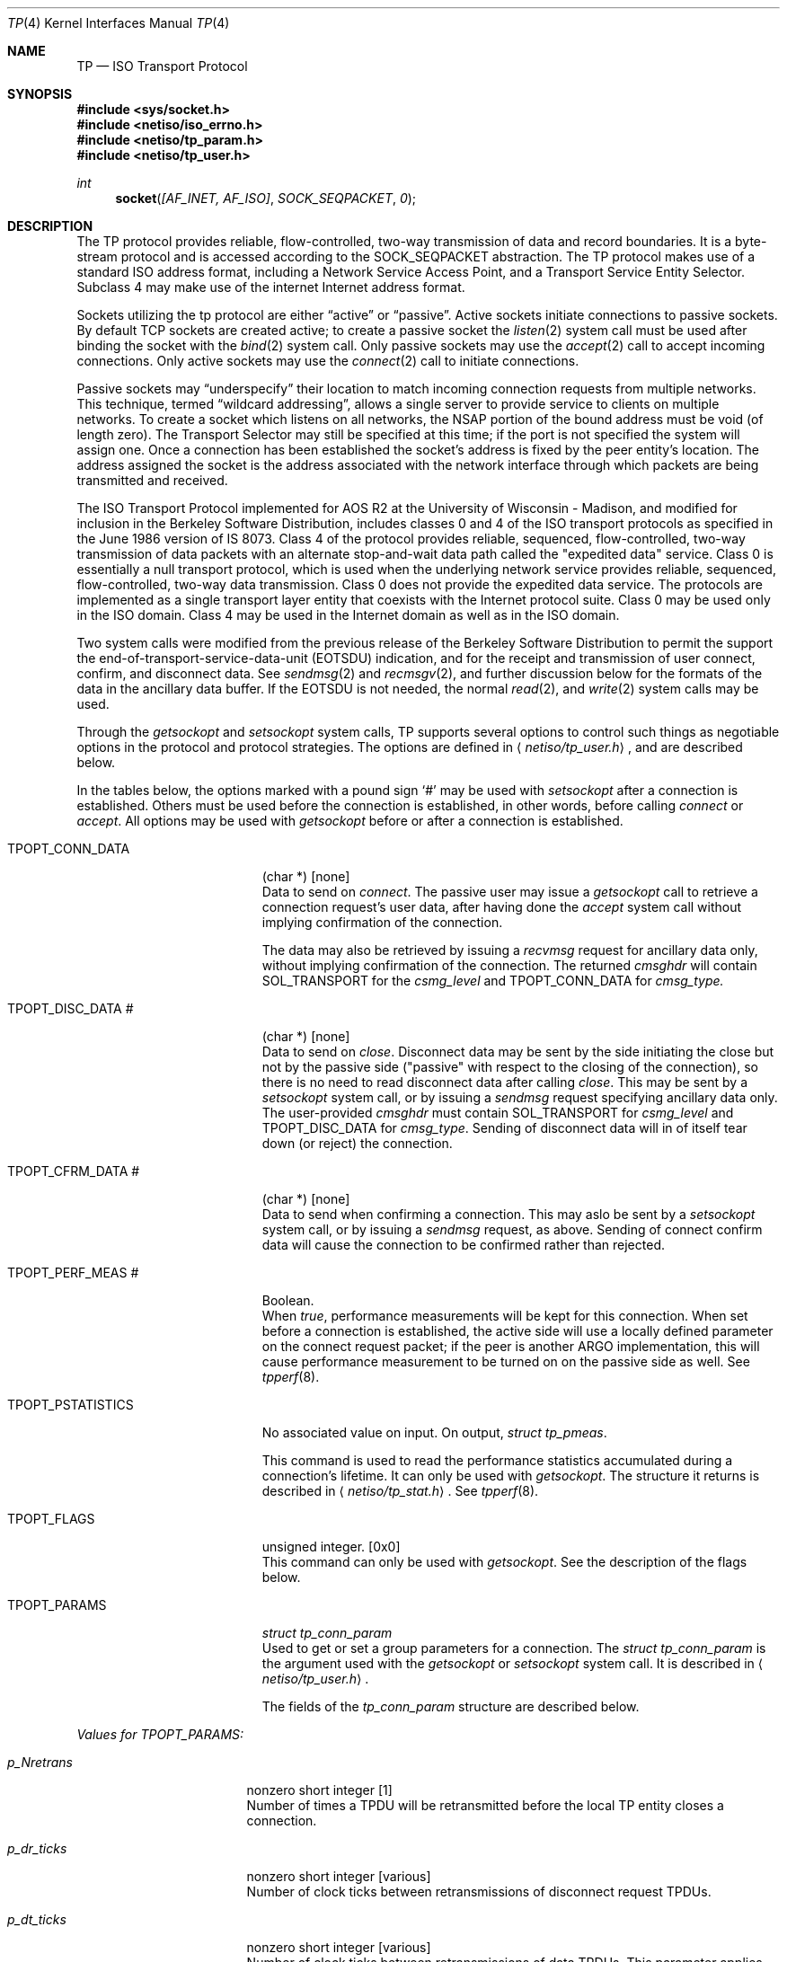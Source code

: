 .\" Copyright (c) 1990, 1991 The Regents of the University of California.
.\" All rights reserved.
.\"
.\" %sccs.include.redist.man%
.\"
.\"     @(#)tp.4	6.5 (Berkeley) 06/09/93
.\"
.Dd 
.Dt TP 4
.Os
.Sh NAME
.Nm TP
.Nd
.Tn ISO
Transport Protocol
.Sh SYNOPSIS
.Fd #include <sys/socket.h>
.Fd #include <netiso/iso_errno.h>
.Fd #include <netiso/tp_param.h>
.Fd #include <netiso/tp_user.h>
.Ft int
.Fn socket "[AF_INET, AF_ISO]" SOCK_SEQPACKET 0
.Sh DESCRIPTION
.Pp
The
.Tn TP
protocol provides reliable, flow-controlled, two-way
transmission of data and record boundaries. 
It is a byte-stream protocol and is accessed according to
the
.Dv SOCK_SEQPACKET
abstraction.
The
.Tn TP
protocol makes use of a standard
.Tn ISO
address format,
including a Network Service Access Point, and a Transport Service Entity
Selector.
Subclass 4 may make use of the internet
Internet address format.
.Pp
Sockets utilizing the tp protocol are either
.Dq active
or
.Dq passive .
Active sockets initiate connections to passive
sockets.  By default
.Tn TCP
sockets are created active; to create a
passive socket the
.Xr listen 2
system call must be used
after binding the socket with the
.Xr bind 2
system call.  Only
passive sockets may use the 
.Xr accept 2
call to accept incoming connections.  Only active sockets may
use the
.Xr connect 2
call to initiate connections.
.Pp
Passive sockets may
.Dq underspecify
their location to match
incoming connection requests from multiple networks.  This
technique, termed
.Dq wildcard addressing ,
allows a single
server to provide service to clients on multiple networks.
To create a socket which listens on all networks, the
.Tn NSAP
portion
of the bound address must be void (of length zero).
The Transport Selector may still be specified
at this time; if the port is not specified the system will assign one.
Once a connection has been established the socket's address is
fixed by the peer entity's location.   The address assigned the
socket is the address associated with the network interface
through which packets are being transmitted and received.
.Pp
The
.Tn ISO
Transport Protocol implemented for
.Tn AOS R2
at the University of Wisconsin - Madison,
and modified for inclusion in the Berkeley Software Distribution,
includes classes 0 and 4 
of the
.Tn ISO
transport protocols
as specified in
the June 1986 version of
.Tn IS
8073.
Class 4 of the protocol provides reliable, sequenced,
flow-controlled, two-way
transmission of data packets with an alternate stop-and-wait data path called
the "expedited data" service.
Class 0 is essentially a null transport protocol, which is used
when the underlying network service provides reliable, sequenced,
flow-controlled, two-way data transmission.
Class 0 does not provide the expedited data service.
The protocols are implemented as a single transport layer entity 
that coexists with the Internet protocol suite.
Class 0 may be used only in the
.Tn ISO
domain.
Class 4 may be used in the Internet domain as well as in the
.Tn ISO
domain.
.Pp
Two system calls were modified from the previous
release of the Berkeley Software Distribution
to permit the support the end-of-transport-service-data-unit
.Pq Dv EOTSDU
indication, and for the receipt and transmission of user
connect, confirm, and disconnect data.
See
.Xr sendmsg 2
and
.Xr recmsgv 2 ,
and further discussion
below for the formats of the data in the ancillary data buffer.
If the
.Dv EOTSDU
is not needed, the normal
.Xr read 2 ,
and
.Xr write 2
system calls may be used.
.Pp
Through the 
.Xr getsockopt
and
.Xr setsockopt
system calls,
.Tn TP
supports several options 
to control such things as negotiable options
in the protocol and protocol strategies.
The options are defined in
.Aq Pa netiso/tp_user.h ,
and are described below.
.Pp
In the tables below,
the options marked with a pound sign
.Ql \&#
may be used 
with
.Xr setsockopt
after a connection is established.
Others must be used before the connection
is established, in other words,
before calling
.Xr connect
or 
.Xr accept .
All options may be used 
with
.Xr getsockopt
before or
after a connection is established.
.Bl -tag -width TPOPT_PSTATISTICS
.It Dv TPOPT_CONN_DATA
(char *) [none]
.br
Data to send on
.Xr connect .
The passive user may issue a
.Xr getsockopt
call to retrieve a connection request's user data,
after having done the
.Xr accept
system call without implying confirmation of the connection.
.Pp
The data may also be retrieved by issuing a
.Xr recvmsg
request for ancillary data only,
without implying confirmation of the connection.
The returned
.Va cmsghdr
will contain
.Dv SOL_TRANSPORT
for the
.Va csmg_level
and
.Dv TPOPT_CONN_DATA
for
.Va cmsg_type.
.It Dv TPOPT_DISC_DATA \&#
(char *) [none]
.br
Data to send on
.Xr close .
Disconnect data may be sent by the side initiating the close
but not by the passive side ("passive" with respect to the closing
of the connection), so there is no need to read disconnect data
after calling
.Xr close .
This may be sent by a
.Xr setsockopt
system call, or by issuing a
.Xr sendmsg
request specifying ancillary data only.
The user-provided
.Va cmsghdr
must contain
.Dv SOL_TRANSPORT
for
.Va csmg_level
and
.Dv TPOPT_DISC_DATA
for
.Va cmsg_type .
Sending of disconnect data will in of itself tear down (or reject)
the connection.
.It Dv TPOPT_CFRM_DATA \&#
(char *) [none]
.br
Data to send when confirming a connection.
This may aslo be sent by a 
.Xr setsockopt
system call, or by issuing a
.Xr sendmsg
request, as above.
Sending of connect confirm data will cause the connection
to be confirmed rather than rejected.
.It Dv TPOPT_PERF_MEAS \&#
Boolean.
.br
When
.Xr true ,
performance measurements will be kept
for this connection.  
When set before a connection is established, the
active side will use a locally defined parameter on the
connect request packet; if the peer is another
.Tn ARGO
implementation, this will cause performance measurement to be
turned on 
on the passive side as well.
See
.Xr tpperf 8 .
.It Dv TPOPT_PSTATISTICS
No associated value on input.
On output,
.Ar struct tp_pmeas .
.Pp
This command is used to read the performance statistics accumulated
during a connection's lifetime.
It can only be used with
.Xr getsockopt .
The structure it returns is described in
.Aq Pa netiso/tp_stat.h .
See
.Xr tpperf 8 .
.It Dv TPOPT_FLAGS
unsigned integer. [0x0]
.br
This command can only be used with
.Xr getsockopt .
See the description of the flags below.
.It Dv TPOPT_PARAMS
.Ar struct tp_conn_param
.br
Used to get or set a group parameters for a connection.
The
.Ar struct tp_conn_param
is the argument used with the
.Xr getsockopt
or
.Xr setsockopt
system call. 
It is described in 
.Aq Pa netiso/tp_user.h .
.Pp
The fields of the
.Ar tp_conn_param
structure are
described below.
.El
.Pp
.Em Values for TPOPT_PARAMS:
.Bl -tag -width p_sendack_ticks
.It Ar p_Nretrans
nonzero short integer [1]
.br
Number of times a TPDU
will be retransmitted before the
local TP entity closes a connection.
.It Ar p_dr_ticks
nonzero short integer [various]
.br
Number of clock ticks between retransmissions of disconnect request
TPDUs.
.It Ar p_dt_ticks
nonzero short integer [various]
.br
Number of clock ticks between retransmissions of data
TPDUs.
This parameter applies only to class 4.
.It Ar p_cr_ticks
nonzero short integer [various]
.br
Number of clock ticks between retransmissions of connection request
TPDUs.
.It Ar p_cc_ticks
nonzero short integer [various]
.br
Number of clock ticks between retransmissions of connection confirm
TPDUs.
This parameter applies only to class 4.
.It Ar p_x_ticks
nonzero short integer [various]
.br
Number of clock ticks between retransmissions of expedited data
TPDUs.
This parameter applies only to class 4.
.It Ar p_sendack_ticks
nonzero short integer [various]
.br
Number of clock ticks that the local TP entity
will wait before sending an acknowledgment for normal data
(not applicable if the acknowlegement strategy is
.Dv TPACK_EACH ) .
This parameter applies only to class 4.
.It Ar p_ref_ticks
nonzero short integer [various]
.br
Number of clock ticks for which a reference will
be considered frozen after the connection to which
it applied is closed.
This parameter applies to classes 4 and 0 in the 
.Tn ARGO
implementation, despite the fact that
the frozen reference function is required only for
class 4.
.It Ar p_inact_ticks
nonzero short integer [various]
.br
Number of clock ticks without an incoming packet from the peer after which 
.Tn TP
close the connection.
This parameter applies only to class 4.
.It Ar p_keepalive_ticks
nonzero short integer [various]
.br
Number of clock ticks between acknowledgments that are sent
to keep an inactive connection open (to prevent the peer's
inactivity control function from closing the connection).
This parameter applies only to class 4.
.It Ar p_winsize
short integer between 128 and 16384. [4096 bytes]
.br
The buffer space limits in bytes for incoming and outgoing data.
There is no way to specify different limits for incoming and outgoing
paths.
The actual window size at any time
during the lifetime of a connection
is a function of the buffer size limit, the negotiated
maximum TPDU
size, and the 
rate at which the user program receives data.
This parameter applies only to class 4.
.It Ar p_tpdusize
unsigned char between 0x7 and 0xd. 
[0xc for class 4] [0xb for class 0]
.br
Log 2 of the maximum TPDU size to be negotiated.
The
.Tn TP
standard
.Pf ( Tn ISO
8473) gives an upper bound of 
0xd for class 4 and 0xb for class 0.
The
.Tn ARGO
implementation places upper bounds of
0xc on class 4 and 0xb on class 0.
.It Ar p_ack_strat
.Dv TPACK_EACH
or
.Dv TPACK_WINDOW.
.Bq Dv TPACK_WINDOW
.br
This parameter applies only to class 4.
Two acknowledgment strategies are supported:
.Pp
.Dv TPACK_EACH means that each data TPDU
is acknowledged
with an AK TPDU.
.Pp
.Dv TPACK_WINDOW
means that upon receipt of the packet that represents
the high edge of the last window advertised, and AK TPDU is generated.
.It Ar p_rx_strat
4 bit mask
.Bq Dv TPRX_USE_CW No \&|\  Dv TPRX_FASTSTART
over
connectionless network protocols]
.Pf [ Dv TPRX_USE_CW
over
connection-oriented network protocols]
.br
This parameter applies only to class 4.
The bit mask may include the following values:
.Pp
.Dv TPRX_EACH :
When a retransmission timer expires, retransmit
each packet in the send window rather than
just the first unacknowledged packet.
.Pp
.Dv TPRX_USE_CW :
Use a "congestion window" strategy borrowed
from Van Jacobson's congestion window strategy for TCP.
The congestion window size is set to one whenever
a retransmission occurs.
.Pp
.Dv TPRX_FASTSTART :
Begin sending the maximum amount of data permitted
by the peer (subject to availability).
The alternative is to start sending slowly by 
pretending the peer's window is smaller than it is, and letting
it slowly grow up to the real peer's window size.
This is to smooth the effect of new connections on a congested network
by preventing a transport connection from suddenly 
overloading the network with a burst of packets.
This strategy is also due to Van Jacobson.
.It Ar p_class
5 bit mask
.Bq Dv TP_CLASS_4 No \&|\  Dv TP_CLASS_0
.br
Bit mask including one or both of the values
.Dv TP_CLASS_4
and
.Dv TP_CLASS_0 .
The higher class indicated is the preferred class.
If only one class is indicated, negotiation will not occur
during connection establishment.
.It Ar p_xtd_format
Boolean.
[false]
.br
Boolean indicating that extended format shall be negotiated.
This parameter applies only to class 4.
.It Ar p_xpd_service
Boolean.
[true]
.br
Boolean indicating that 
the expedited data transport service will be negotiated.
This parameter applies only to class 4.
.It Ar p_use_checksum
Boolean.
[true]
.br
Boolean indicating the the use of checksums will be negotiated.
This parameter applies only to class 4.
.It Ar p_use_nxpd
Reserved for future use.
.It Ar p_use_rcc
Reserved for future use.
.It Ar p_use_efc
Reserved for future use.
.It Ar p_no_disc_indications
Boolean.
[false]
.Pp
Boolean indicating that the local
.Tn TP
entity shall not issue
indications (signals) when a
.Tn TP
connection is disconnected.
.It Ar p_dont_change_params
Boolean.  [false]
.br
If
.Em true
the
.Tn TP
entity will not override
any of the other values given in this structure.
If the values cannot be used, the
.Tn TP
entity will drop, disconnect,
or refuse to establish the connection to which this structure pertains.
.It Ar p_netservice
One of {
.Dv ISO_CLNS ,
.Dv ISO_CONS ,
.Dv ISO_COSNS ,
.Dv IN_CLNS } .
.Pf [ Dv ISO_CLNS ]
.br
Indicates which network service is to be used.
.Pp
.Dv ISO_CLNS
indicates the connectionless network service provided
by CLNP 
.Pf ( Tn ISO
8473).
.Pp
.Dv ISO_CONS
indicates the connection-oriented network service provided
by X.25
.Pf ( Tn ISO
8208) and
.Tn ISO
8878.
.Pp
.Dv ISO_COSNS
indicates the 
connectionless network service running over a
connection-oriented subnetwork service: CLNP 
.Pf ( Tn ISO
8473) over X.25
.Pf ( Tn ISO
8208).
.Pp
.Dv IN_CLNS
indicates the 
DARPA Internet connectionless network service provided by IP (RFC 791).
.It Ar p_dummy
Reserved for future use.
.El
.Pp
The
.Dv TPOPT_FLAGS
option is used for obtaining
various boolean-valued options.
Its meaning is as follows.
The bit numbering used is that of the RT PC, which means that bit
0 is the most significant bit, while bit 8 is the least significant bit.
.sp 1
.Em Values for TPOPT_FLAGS:
.Bl -tag -width Bitsx
.It Sy Bits
.Sy Description [Default]
.It \&0
.Dv TPFLAG_NLQOS_PDN :
set when the quality of the 
network service is
similar to that of a public data network.
.It \&1
.Dv TPFLAG_PEER_ON_SAMENET :
set when the peer
.Tn TP
entity
is considered to be on the same network as the local
.Tn TP
entity.
.It \&2
Not used.
.It \&3
.Dv TPFLAG_XPD_PRES :
set when expedited data are present
[0]
.It 4\&..7
Reserved.
.El
.Sh ERROR VALUES
.Pp
The
.Tn TP
entity returns
.Va errno
error values as defined in
.Aq Pa sys/errno.h
and
.Aq Pa netiso/iso_errno.h .
User programs may print messages associated with these value by
using an expanded version of
.Xr perror
found in the
.Tn ISO
library,
.Pa libisodir.a .
.Pp
If the
.Tn TP
entity encounters asynchronous events
that will cause a transport connection to be closed,
such as
timing out while retransmitting a connect request TPDU,
or receiving a DR TPDU,
the
.Tn TP
entity issues a
.Dv SIGURG
signal, indicating that
disconnection has occurred.
If the signal is issued during a 
a system call, the system call may be interrupted,
in which case the
.Va errno
value upon return from the system call is
.Er EINTR.
If the signal
.Dv SIGURG
is being handled by reading
from the socket, and it was a
.Xr accept 2
that
timed out, the read may result in
.Er ENOTSOCK ,
because the
.Xr accept
call had not yet returned a
legitimate socket descriptor when the signal was handled.
.Dv ETIMEDOUT
(or a some other errno value appropriate to the
type of error) is returned if
.Dv SIGURG
is blocked
for the duration of the system call.
A user program should take one of the following approaches:
.Bl -tag -width Ds
.It Block Dv SIGURG
If the program is servicing
only one connection, it can block or ignore
.Dv SIGURG
during connection 
establishment.
The advantage of this is that the
.Va errno
value
returned is somewhat meaningful.
The disadvantage of this is that
if ignored, disconnection and expedited data indications could be
missed.
For some programs this is not a problem.
.It Handle Dv SIGURG
If the program is servicing more than one connection at a time
or expedited data may arrive or both, the program may elect to
service
.Dv SIGURG .
It can use the
.Fn getsockopt ...TPOPT_FLAGS...
system 
call to see if the signal
was due to the arrival of expedited data or due to a disconnection.
In the latter case, 
.Xr getsockopt
will return
.Er ENOTCONN .
.El
.Sh SEE ALSO
.Xr tcp 4 ,
.Xr netstat 1 ,
.Xr iso 4 ,
.Xr clnp 4 ,
.Xr cltp 4 ,
.Xr ifconfig 8 .
.Sh BUGS
The protocol definition of expedited data is slightly problematic,
in a way that renders expedited data almost useless,
if two or more packets of expedited data are send within
time \(*e, where \(*e
depends on the application.
The problem is not of major significance since most applications
do not use transport expedited data.
The problem is this:
the expedited data acknowledgment TPDU
has no field for conveying
credit, thus it is not possible for a
.Tn TP
entity to inform its peer
that "I received your expedited data but have no room to receive more."
The
.Tn TP
entity has the choice of acknowledging receipt of the
XPD TPDU:
.Bl -tag -width Ds
.It "when the user receives the" XPD TSDU
which may be a fairly long time,
which may cause the sending
.Tn TP
entity to retransmit the packet,
and possibly to close the connection after retransmission, or
.It "when the" Tn TP No "entity receives it"
so the sending entity does not retransmit or close the connection.
If the sending user then tries to send more expedited data
.Dq soon ,
the expedited data will not be acknowledged (until the
receiving user receives the first XPD TSDU).
.El
.Pp
The
.Tn ARGO
implementation acknowledges XPD TPDUs
immediately,
in the hope that most users will not use expedited data requently
enough for this to be a problem.
